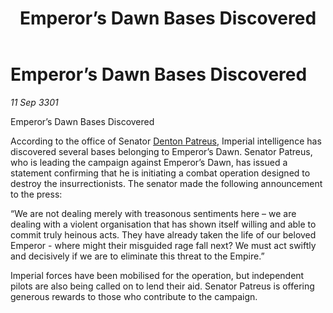 :PROPERTIES:
:ID:       424d425f-2564-45cf-94db-e252fbdd3146
:END:
#+title: Emperor’s Dawn Bases Discovered
#+filetags: :3301:Empire:galnet:

* Emperor’s Dawn Bases Discovered

/11 Sep 3301/

Emperor’s Dawn Bases Discovered 
 
According to the office of Senator [[id:75daea85-5e9f-4f6f-a102-1a5edea0283c][Denton Patreus]], Imperial intelligence has discovered several bases belonging to Emperor’s Dawn. Senator Patreus, who is leading the campaign against Emperor’s Dawn, has issued a statement confirming that he is initiating a combat operation designed to destroy the insurrectionists. The senator made the following announcement to the press: 

 “We are not dealing merely with treasonous sentiments here – we are dealing with a violent organisation that has shown itself willing and able to commit truly heinous acts. They have already taken the life of our beloved Emperor - where might their misguided rage fall next? We must act swiftly and decisively if we are to eliminate this threat to the Empire.” 

Imperial forces have been mobilised for the operation, but independent pilots are also being called on to lend their aid. Senator Patreus is offering generous rewards to those who contribute to the campaign.

